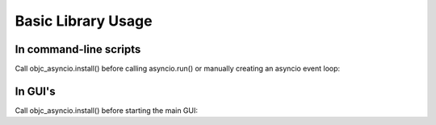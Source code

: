 Basic Library Usage
===================

In command-line scripts
-----------------------

Call objc_asyncio.install() before calling asyncio.run() or manually creating an asyncio event loop:

.. code-block:: python
   :linenos:

    import asyncio
    import objc_asyncio


    async def main():
        ...


    objc_asyncio.install()
    asyncio.run(main())


In GUI's
--------


Call objc_asyncio.install() before starting the main GUI:


.. code-block:: python
   :linenos:

    import sys
    import Cocoa

    import objc_asyncio


    objc_asyncio.install(create_loop=True)
    Cocoa.NSApplicationMain(sys.argv)
